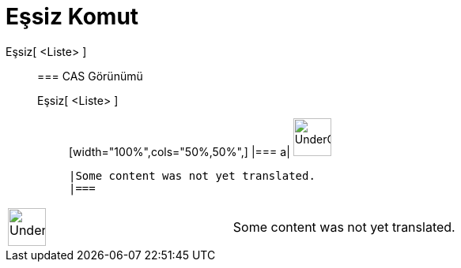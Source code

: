 = Eşsiz Komut
:page-en: commands/Unique
ifdef::env-github[:imagesdir: /tr/modules/ROOT/assets/images]

Eşsiz[ <Liste> ]::
  === CAS Görünümü
  Eşsiz[ <Liste> ];;
  [width="100%",cols="50%,50%",]
  |===
  a|
  image:48px-UnderConstruction.png[UnderConstruction.png,width=48,height=48]

  |Some content was not yet translated.
  |===

[width="100%",cols="50%,50%",]
|===
a|
image:48px-UnderConstruction.png[UnderConstruction.png,width=48,height=48]

|Some content was not yet translated.
|===
